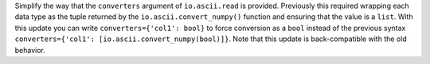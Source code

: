 Simplify the way that the ``converters`` argument of ``io.ascii.read`` is
provided. Previously this required wrapping each data type as the tuple returned
by the ``io.ascii.convert_numpy()`` function and ensuring that the value is a
``list``. With this update you can write ``converters={'col1': bool}`` to force
conversion as a ``bool`` instead of the previous syntax ``converters={'col1':
[io.ascii.convert_numpy(bool)]}``. Note that this update is back-compatible with
the old behavior.
